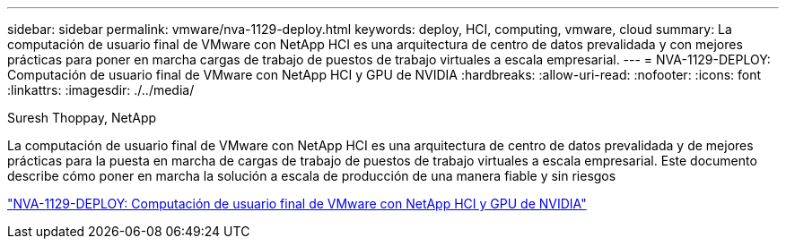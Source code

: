 ---
sidebar: sidebar 
permalink: vmware/nva-1129-deploy.html 
keywords: deploy, HCI, computing, vmware, cloud 
summary: La computación de usuario final de VMware con NetApp HCI es una arquitectura de centro de datos prevalidada y con mejores prácticas para poner en marcha cargas de trabajo de puestos de trabajo virtuales a escala empresarial. 
---
= NVA-1129-DEPLOY: Computación de usuario final de VMware con NetApp HCI y GPU de NVIDIA
:hardbreaks:
:allow-uri-read: 
:nofooter: 
:icons: font
:linkattrs: 
:imagesdir: ./../media/


Suresh Thoppay, NetApp

[role="lead"]
La computación de usuario final de VMware con NetApp HCI es una arquitectura de centro de datos prevalidada y de mejores prácticas para la puesta en marcha de cargas de trabajo de puestos de trabajo virtuales a escala empresarial. Este documento describe cómo poner en marcha la solución a escala de producción de una manera fiable y sin riesgos

link:https://www.netapp.com/pdf.html?item=/media/7124-nva-1129-deploy.pdf["NVA-1129-DEPLOY: Computación de usuario final de VMware con NetApp HCI y GPU de NVIDIA"^]
